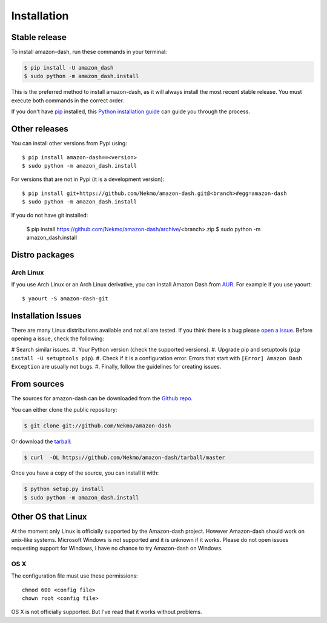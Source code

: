 .. highlight:: console

============
Installation
============


Stable release
--------------

To install amazon-dash, run these commands in your terminal:

.. code-block:: console

    $ pip install -U amazon_dash
    $ sudo python -m amazon_dash.install

This is the preferred method to install amazon-dash, as it will always install the most recent stable release.
You must execute both commands in the correct order.

If you don't have `pip`_ installed, this `Python installation guide`_ can guide
you through the process.

.. _pip: https://pip.pypa.io
.. _Python installation guide: http://docs.python-guide.org/en/latest/starting/installation/


Other releases
--------------
You can install other versions from Pypi using::

    $ pip install amazon-dash==<version>
    $ sudo python -m amazon_dash.install

For versions that are not in Pypi (it is a development version)::

    $ pip install git+https://github.com/Nekmo/amazon-dash.git@<branch>#egg=amazon-dash
    $ sudo python -m amazon_dash.install


If you do not have git installed:

    $ pip install https://github.com/Nekmo/amazon-dash/archive/<branch>.zip
    $ sudo python -m amazon_dash.install


Distro packages
---------------

Arch Linux
``````````
If you use Arch Linux or an Arch Linux derivative, you can install Amazon Dash from
`AUR <https://aur.archlinux.org/packages/amazon-dash-git/>`_. For example if you use yaourt::

    $ yaourt -S amazon-dash-git


Installation Issues
-------------------
There are many Linux distributions available and not all are tested. If you think there is a bug please
`open a issue <https://github.com/Nekmo/amazon-dash/issues>`_. Before opening a issue, check the following:

# Search similar issues.
#. Your Python version (check the supported versions).
#. Upgrade pip and setuptools (``pip install -U setuptools pip``).
#. Check if it is a configuration error. Errors that start with ``[Error] Amazon Dash Exception`` are usually not bugs.
#. Finally, follow the guidelines for creating issues.



From sources
------------

The sources for amazon-dash can be downloaded from the `Github repo`_.

You can either clone the public repository:

.. code-block:: console

    $ git clone git://github.com/Nekmo/amazon-dash

Or download the `tarball`_:

.. code-block:: console

    $ curl  -OL https://github.com/Nekmo/amazon-dash/tarball/master

Once you have a copy of the source, you can install it with:

.. code-block:: console

    $ python setup.py install
    $ sudo python -m amazon_dash.install


.. _Github repo: https://github.com/Nekmo/amazon-dash
.. _tarball: https://github.com/Nekmo/amazon-dash/tarball/master


Other OS that Linux
-------------------
At the moment only Linux is officially supported by the Amazon-dash project. However Amazon-dash should work on
unix-like systems. Microsoft Windows is not supported and it is unknown if it works. Please do not open issues
requesting support for Windows, I have no chance to try Amazon-dash on Windows.

OS X
````
The configuration file must use these permissions::

    chmod 600 <config file>
    chown root <config file>

OS X is not officially supported. But I've read that it works without problems.
